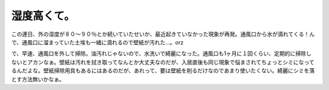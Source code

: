 湿度高くて。
============

この連日、外の湿度が８０～９０％とか続いていたせいか、最近起きていなかった現象が再発。通風口から水が滴れてくる！んで、通風口に溜まっていた土埃も一緒に滴れるので壁紙が汚れた…。orz

で、早速、通風口を外して掃除。油汚れじゃないので、水洗いで綺麗になった。通風口も1ヶ月に１回くらい、定期的に掃除しないとアカンなぁ。壁紙は汚れを拭き取ってなんとか大丈夫なのだが、入居直後も同じ現象で悩まされてちょっとシミになってるんだよな。壁紙掃除用具もあるにはあるのだが、あれって、要は壁紙を削るだけなのであまり使いたくない。綺麗にシミを落とす方法無いかなぁ。








.. author:: default
.. categories:: life
.. tags::
.. comments::
